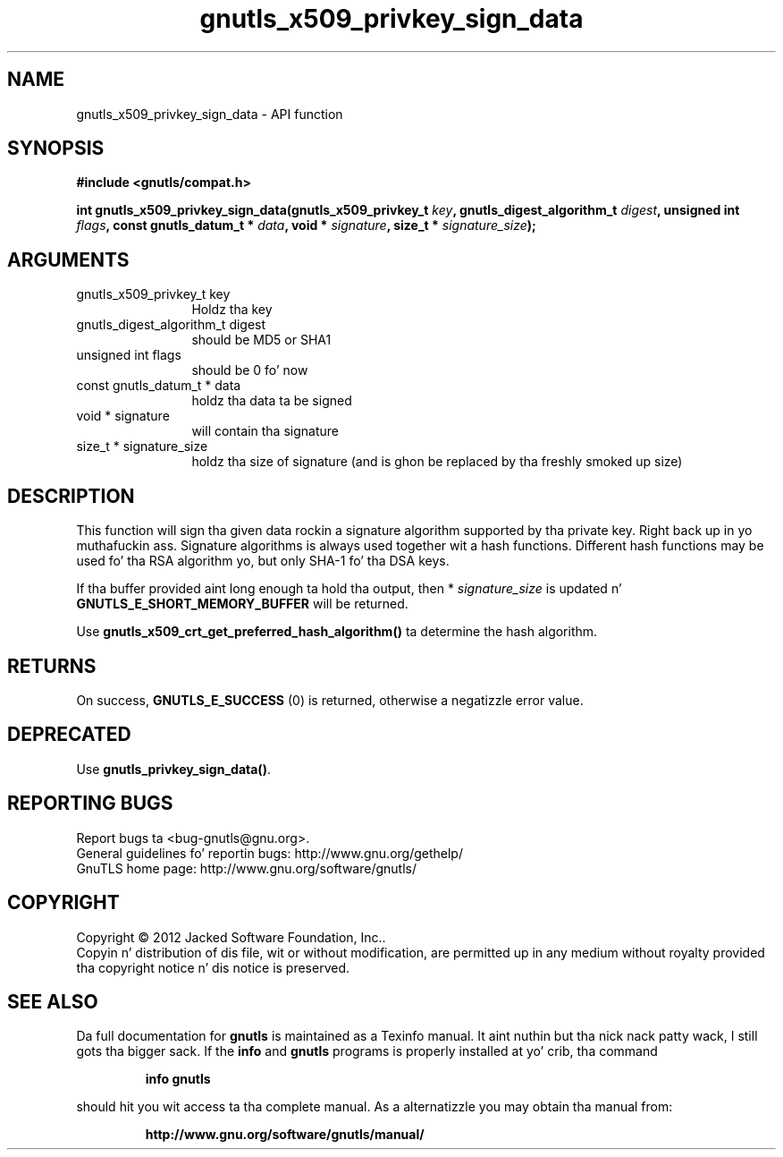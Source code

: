 .\" DO NOT MODIFY THIS FILE!  Dat shiznit was generated by gdoc.
.TH "gnutls_x509_privkey_sign_data" 3 "3.1.15" "gnutls" "gnutls"
.SH NAME
gnutls_x509_privkey_sign_data \- API function
.SH SYNOPSIS
.B #include <gnutls/compat.h>
.sp
.BI "int gnutls_x509_privkey_sign_data(gnutls_x509_privkey_t " key ", gnutls_digest_algorithm_t " digest ", unsigned int " flags ", const gnutls_datum_t * " data ", void * " signature ", size_t * " signature_size ");"
.SH ARGUMENTS
.IP "gnutls_x509_privkey_t key" 12
Holdz tha key
.IP "gnutls_digest_algorithm_t digest" 12
should be MD5 or SHA1
.IP "unsigned int flags" 12
should be 0 fo' now
.IP "const gnutls_datum_t * data" 12
holdz tha data ta be signed
.IP "void * signature" 12
will contain tha signature
.IP "size_t * signature_size" 12
holdz tha size of signature (and is ghon be replaced
by tha freshly smoked up size)
.SH "DESCRIPTION"
This function will sign tha given data rockin a signature algorithm
supported by tha private key. Right back up in yo muthafuckin ass. Signature algorithms is always used
together wit a hash functions.  Different hash functions may be
used fo' tha RSA algorithm yo, but only SHA\-1 fo' tha DSA keys.

If tha buffer provided aint long enough ta hold tha output, then
* \fIsignature_size\fP is updated n' \fBGNUTLS_E_SHORT_MEMORY_BUFFER\fP will
be returned.

Use \fBgnutls_x509_crt_get_preferred_hash_algorithm()\fP ta determine
the hash algorithm.
.SH "RETURNS"
On success, \fBGNUTLS_E_SUCCESS\fP (0) is returned, otherwise a
negatizzle error value.
.SH "DEPRECATED"
Use \fBgnutls_privkey_sign_data()\fP.
.SH "REPORTING BUGS"
Report bugs ta <bug-gnutls@gnu.org>.
.br
General guidelines fo' reportin bugs: http://www.gnu.org/gethelp/
.br
GnuTLS home page: http://www.gnu.org/software/gnutls/

.SH COPYRIGHT
Copyright \(co 2012 Jacked Software Foundation, Inc..
.br
Copyin n' distribution of dis file, wit or without modification,
are permitted up in any medium without royalty provided tha copyright
notice n' dis notice is preserved.
.SH "SEE ALSO"
Da full documentation for
.B gnutls
is maintained as a Texinfo manual. It aint nuthin but tha nick nack patty wack, I still gots tha bigger sack.  If the
.B info
and
.B gnutls
programs is properly installed at yo' crib, tha command
.IP
.B info gnutls
.PP
should hit you wit access ta tha complete manual.
As a alternatizzle you may obtain tha manual from:
.IP
.B http://www.gnu.org/software/gnutls/manual/
.PP
